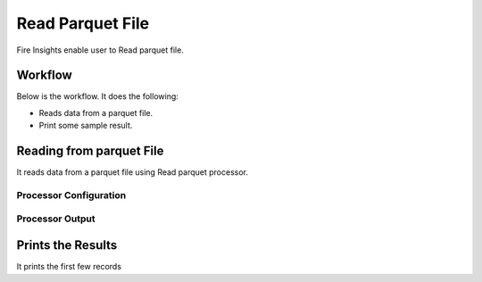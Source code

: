 Read Parquet File
================

Fire Insights enable user to Read parquet file.

Workflow
--------

Below is the workflow. It does the following:

* Reads data from a parquet file.
* Print some sample result.

.. figure:: ../../_assets/user-guide/read-write/7.png
   :alt: readwrite
   :width: 60%

Reading from parquet File
---------------------

It reads data from a parquet file using Read parquet processor.

Processor Configuration
^^^^^^^^^^^^^^^^^^

.. figure:: ../../_assets/user-guide/read-write/8.png
   :alt: readwrite
   :width: 60%
   
Processor Output
^^^^^^

.. figure:: ../../_assets/user-guide/read-write/9.png
   :alt: readwrite
   :width: 60%

Prints the Results
------------------

It prints the first few records
